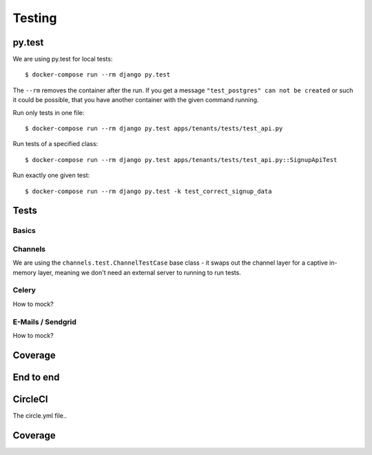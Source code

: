 Testing
=======

py.test
-------

We are using py.test for local tests::

    $ docker-compose run --rm django py.test

The ``--rm`` removes the container after the run. If you get a message ``"test_postgres" can not be created`` or such it could be possible, that you have another container with the given command running.

Run only tests in one file::

    $ docker-compose run --rm django py.test apps/tenants/tests/test_api.py

Run tests of a specified class::

    $ docker-compose run --rm django py.test apps/tenants/tests/test_api.py::SignupApiTest

Run exactly one given test::

    $ docker-compose run --rm django py.test -k test_correct_signup_data


Tests
-----

Basics
~~~~~~

Channels
~~~~~~~~

We are using the ``channels.test.ChannelTestCase`` base class - it swaps out the channel layer for a captive in-memory layer, meaning we don't need an external server to running to run tests.

Celery
~~~~~~

How to mock?

E-Mails / Sendgrid
~~~~~~~~~~~~~~~~~~

How to mock?

Coverage
--------

End to end
----------


CircleCI
--------

The circle.yml file..



Coverage
--------
